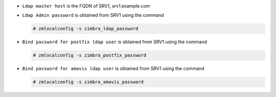 
* ``Ldap master host`` is the FQDN of SRV1, srv1.example.com
* ``Ldap Admin password`` is obtained from SRV1 using the command

  .. code:: console

     # zmlocalconfig -s zimbra_ldap_password

* ``Bind password for postfix ldap user`` is obtained from SRV1
  using the command

  .. code:: console

     # zmlocalconfig -s zimbra_postfix_password

* ``Bind password for amavis ldap user`` is obtained from SRV1
  using the command

  .. code:: console

     # zmlocalconfig -s zimbra_amavis_password

